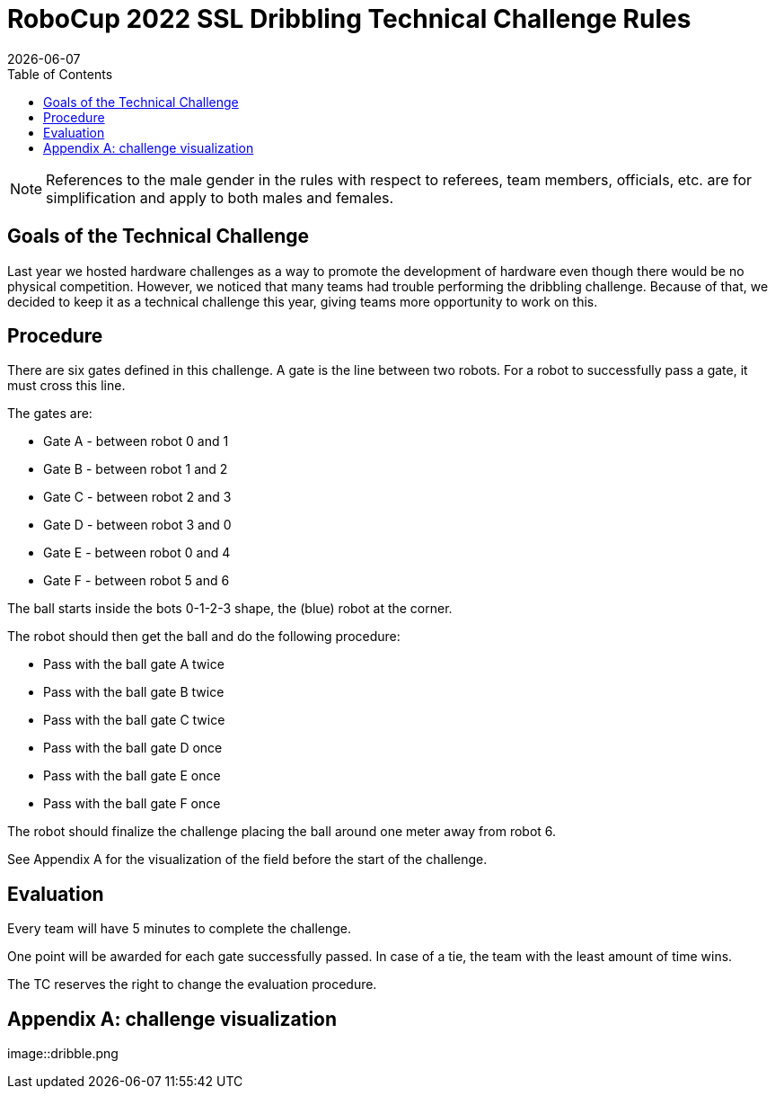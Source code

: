 :source-highlighter: highlightjs

= RoboCup 2022 SSL Dribbling Technical Challenge Rules
{docdate}
:toc:
:sectnumlevels: 0

// add icons from fontawesome in a up-to-date version
ifdef::backend-html5[]
++++
<link rel="stylesheet" href="https://use.fontawesome.com/releases/v5.3.1/css/all.css" integrity="sha384-mzrmE5qonljUremFsqc01SB46JvROS7bZs3IO2EmfFsd15uHvIt+Y8vEf7N7fWAU" crossorigin="anonymous">
++++
endif::backend-html5[]

:icons: font
:numbered:

NOTE: References to the male gender in the rules with respect to referees, team
members, officials, etc. are for simplification and apply to both males and
females.

== Goals of the Technical Challenge

Last year we hosted hardware challenges as a way to promote the development of hardware
even though there would be no physical competition. However, we noticed that many teams had
trouble performing the dribbling challenge. Because of that, we decided to keep it as a
technical challenge this year, giving teams more opportunity to work on this. 

== Procedure

There are six gates defined in this challenge. A gate is the line between two robots. For a robot to successfully pass a gate, it must cross this line.

The gates are:

* Gate A - between robot 0 and 1
* Gate B - between robot 1 and 2
* Gate C - between robot 2 and 3
* Gate D - between robot 3 and 0
* Gate E - between robot 0 and 4
* Gate F - between robot 5 and 6

The ball starts inside the bots 0-1-2-3 shape, the (blue) robot at the corner.

The robot should then get the ball and do the following procedure:

* Pass with the ball gate A twice
* Pass with the ball gate B twice
* Pass with the ball gate C twice
* Pass with the ball gate D once
* Pass with the ball gate E once
* Pass with the ball gate F once

The robot should finalize the challenge placing the ball around one meter away from robot 6.

See Appendix A for the visualization of the field before the start of the challenge. 


== Evaluation

Every team will have 5 minutes to complete the challenge. 

One point will be awarded for each gate successfully passed. In case of a tie, the team with the least
amount of time wins. 

The TC reserves the right to change the evaluation procedure.

== Appendix A: challenge visualization

image::dribble.png

